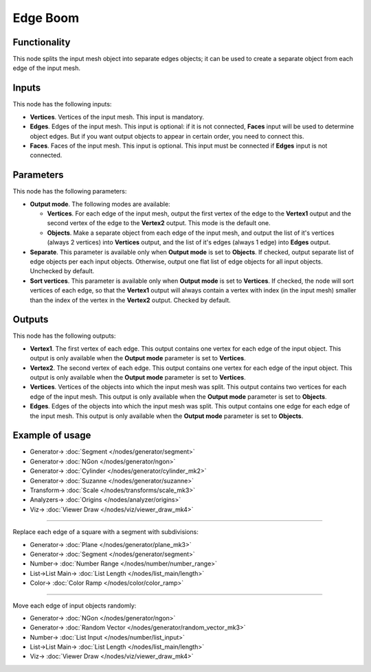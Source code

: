 Edge Boom
=========

.. image:: https://user-images.githubusercontent.com/14288520/199942622-8e6e9a9a-7f9b-43b2-9463-15e790b49610.png
  :target: https://user-images.githubusercontent.com/14288520/199942622-8e6e9a9a-7f9b-43b2-9463-15e790b49610.png

Functionality
-------------

This node splits the input mesh object into separate edges objects; it can be
used to create a separate object from each edge of the input mesh.

.. image:: https://user-images.githubusercontent.com/14288520/199942253-4212f665-4c91-48a0-ab74-b467c6a62d6f.png
  :target: https://user-images.githubusercontent.com/14288520/199942253-4212f665-4c91-48a0-ab74-b467c6a62d6f.png

Inputs
------

This node has the following inputs:

- **Vertices**. Vertices of the input mesh. This input is mandatory.
- **Edges**. Edges of the input mesh. This input is optional: if it is not
  connected, **Faces** input will be used to determine object edges. But if you
  want output objects to appear in certain order, you need to connect this.
- **Faces**. Faces of the input mesh. This input is optional. This input must
  be connected if **Edges** input is not connected.

Parameters
----------

This node has the following parameters:

- **Output mode**. The following modes are available:

  * **Vertices**. For each edge of the input mesh, output the first vertex of
    the edge to the **Vertex1** output and the second vertex of the edge to the
    **Vertex2** output. This mode is the default one.
  * **Objects**. Make a separate object from each edge of the input mesh, and
    output the list of it's vertices (always 2 vertices) into **Vertices**
    output, and the list of it's edges (always 1 edge) into **Edges** output.

- **Separate**. This parameter is available only when **Output mode** is set to
  **Objects**. If checked, output separate list of edge objects per each input
  objects. Otherwise, output one flat list of edge objects for all input
  objects. Unchecked by default.
- **Sort vertices**. This parameter is available only when **Output mode** is
  set to **Vertices**. If checked, the node will sort vertices of each edge, so
  that the **Vertex1** output will always contain a vertex with index (in the
  input mesh) smaller than the index of the vertex in the **Vertex2** output.
  Checked by default.

Outputs
-------

This node has the following outputs:

- **Vertex1**. The first vertex of each edge. This output contains one vertex
  for each edge of the input object. This output is only available when the
  **Output mode** parameter is set to **Vertices**.
- **Vertex2**. The second vertex of each edge. This output contains one vertex
  for each edge of the input object. This output is only available when the
  **Output mode** parameter is set to **Vertices**.
- **Vertices**. Vertices of the objects into which the input mesh was split.
  This output contains two vertices for each edge of the input mesh. This
  output is only available when the **Output mode** parameter is set to
  **Objects**.
- **Edges**. Edges of the objects into which the input mesh was split. This
  output contains one edge for each edge of the input mesh. This output is only
  available when the **Output mode** parameter is set to **Objects**.

Example of usage
----------------

.. image:: https://user-images.githubusercontent.com/14288520/199945595-9b63fd1d-1fc1-42d7-80ae-e3524161b0e8.png
  :target: https://user-images.githubusercontent.com/14288520/199945595-9b63fd1d-1fc1-42d7-80ae-e3524161b0e8.png

* Generator-> :doc:`Segment </nodes/generator/segment>`
* Generator-> :doc:`NGon </nodes/generator/ngon>`
* Generator-> :doc:`Cylinder </nodes/generator/cylinder_mk2>`
* Generator-> :doc:`Suzanne </nodes/generator/suzanne>`
* Transform-> :doc:`Scale </nodes/transforms/scale_mk3>`
* Analyzers-> :doc:`Origins </nodes/analyzer/origins>`
* Viz-> :doc:`Viewer Draw </nodes/viz/viewer_draw_mk4>`

---------

Replace each edge of a square with a segment with subdivisions:

.. image:: https://user-images.githubusercontent.com/14288520/199948148-a88d073c-c900-40ec-83b4-4a048ad82b58.png
  :target: https://user-images.githubusercontent.com/14288520/199948148-a88d073c-c900-40ec-83b4-4a048ad82b58.png

* Generator-> :doc:`Plane </nodes/generator/plane_mk3>`
* Generator-> :doc:`Segment </nodes/generator/segment>`
* Number-> :doc:`Number Range </nodes/number/number_range>`
* List->List Main-> :doc:`List Length </nodes/list_main/length>`
* Color-> :doc:`Color Ramp </nodes/color/color_ramp>`

---------

Move each edge of input objects randomly:

.. image:: https://user-images.githubusercontent.com/14288520/199951691-afdae55c-3e88-4adb-8526-4a9173a8bcb6.png
  :target: https://user-images.githubusercontent.com/14288520/199951691-afdae55c-3e88-4adb-8526-4a9173a8bcb6.png

* Generator-> :doc:`NGon </nodes/generator/ngon>`
* Generator-> :doc:`Random Vector </nodes/generator/random_vector_mk3>`
* Number-> :doc:`List Input </nodes/number/list_input>`
* List->List Main-> :doc:`List Length </nodes/list_main/length>`
* Viz-> :doc:`Viewer Draw </nodes/viz/viewer_draw_mk4>`